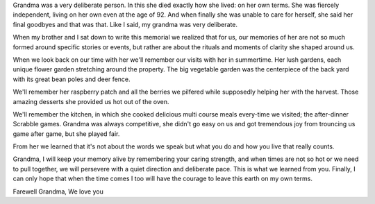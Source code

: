 Grandma was a very deliberate person. In this she died exactly how she lived: on her own terms. She was fiercely independent, living on her own even at the age of 92. And when finally she was unable to care for herself, she said her final goodbyes and that was that. Like I said, my grandma was very deliberate.

When my brother and I sat down to write this memorial we realized that for us, our memories of her are not so much formed around specific stories or events, but rather are about the rituals and moments of clarity she shaped around us.

When we look back on our time with her we'll remember our visits with her in summertime. Her lush gardens, each unique flower garden stretching around the property. The big vegetable garden was the centerpiece of the back yard with its great bean poles and deer fence.

We'll remember her raspberry patch and all the berries we pilfered while supposedly helping her with the harvest. Those amazing desserts she provided us hot out of the oven.

We'll remember the kitchen, in which she cooked delicious multi course meals every-time we visited; the after-dinner Scrabble games. Grandma was always competitive, she didn't go easy on us and got tremendous joy from trouncing us game after game, but she  played fair.

From her we learned that it's not about the words we speak but what you do and how you live that really counts.

Grandma, I will keep your memory alive by remembering your caring strength, and when times are not so hot or we need to pull together, we will persevere with a quiet direction and deliberate pace. This is what we learned from you. Finally, I can only hope that when the time comes I too will have the courage to leave this earth on my own terms.



Farewell Grandma,
We love you
